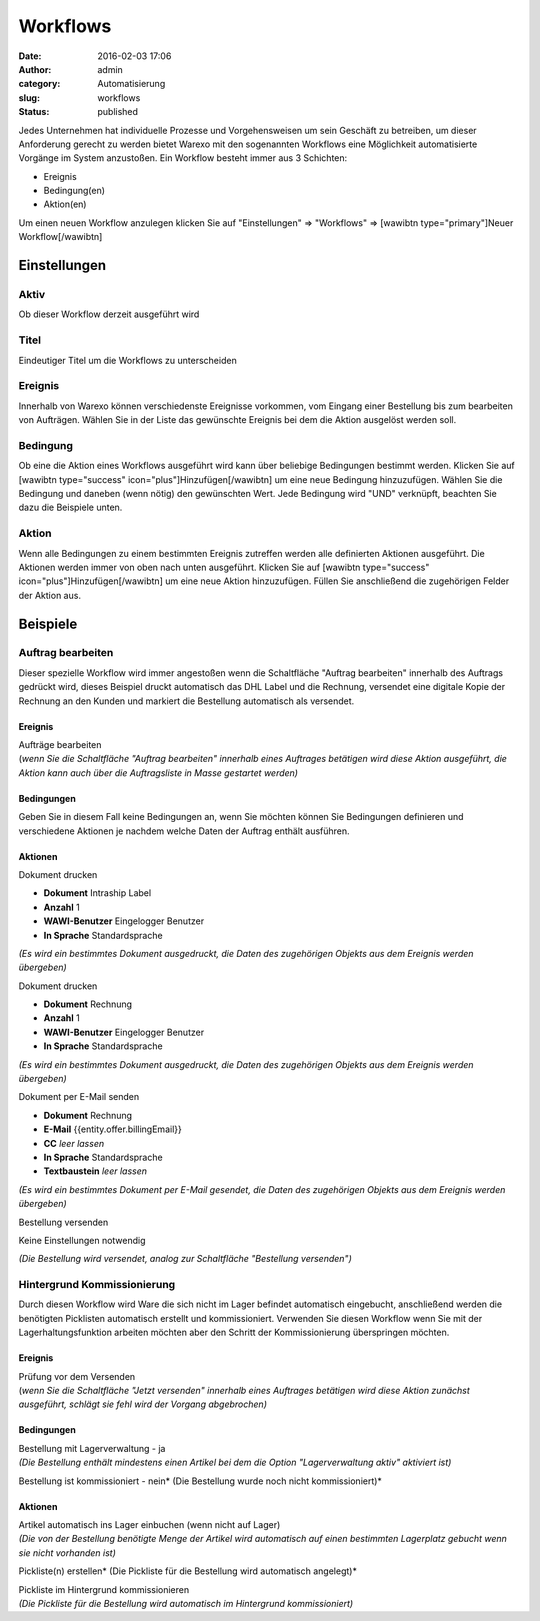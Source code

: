 Workflows
#########
:date: 2016-02-03 17:06
:author: admin
:category: Automatisierung
:slug: workflows
:status: published

Jedes Unternehmen hat individuelle Prozesse und Vorgehensweisen um sein Geschäft zu betreiben, um dieser Anforderung gerecht zu werden bietet Warexo mit den sogenannten Workflows eine Möglichkeit automatisierte Vorgänge im System anzustoßen. Ein Workflow besteht immer aus 3 Schichten:

-  Ereignis
-  Bedingung(en)
-  Aktion(en)

Um einen neuen Workflow anzulegen klicken Sie auf "Einstellungen" => "Workflows" => [wawibtn type="primary"]Neuer Workflow[/wawibtn]

Einstellungen
~~~~~~~~~~~~~

Aktiv
^^^^^

Ob dieser Workflow derzeit ausgeführt wird

Titel
^^^^^

Eindeutiger Titel um die Workflows zu unterscheiden

Ereignis
^^^^^^^^

Innerhalb von Warexo können verschiedenste Ereignisse vorkommen, vom Eingang einer Bestellung bis zum bearbeiten von Aufträgen. Wählen Sie in der Liste das gewünschte Ereignis bei dem die Aktion ausgelöst werden soll.

Bedingung
^^^^^^^^^

Ob eine die Aktion eines Workflows ausgeführt wird kann über beliebige Bedingungen bestimmt werden. Klicken Sie auf [wawibtn type="success" icon="plus"]Hinzufügen[/wawibtn] um eine neue Bedingung hinzuzufügen. Wählen Sie die Bedingung und daneben (wenn nötig) den gewünschten Wert. Jede Bedingung wird "UND" verknüpft, beachten Sie dazu die Beispiele unten.

Aktion
^^^^^^

Wenn alle Bedingungen zu einem bestimmten Ereignis zutreffen werden alle definierten Aktionen ausgeführt. Die Aktionen werden immer von oben nach unten ausgeführt. Klicken Sie auf [wawibtn type="success" icon="plus"]Hinzufügen[/wawibtn] um eine neue Aktion hinzuzufügen. Füllen Sie anschließend die zugehörigen Felder der Aktion aus.

Beispiele
~~~~~~~~~

Auftrag bearbeiten
^^^^^^^^^^^^^^^^^^

Dieser spezielle Workflow wird immer angestoßen wenn die Schaltfläche "Auftrag bearbeiten" innerhalb des Auftrags gedrückt wird, dieses Beispiel druckt automatisch das DHL Label und die Rechnung, versendet eine digitale Kopie der Rechnung an den Kunden und markiert die Bestellung automatisch als versendet.

.. _ereignis-1:

Ereignis
''''''''

| Aufträge bearbeiten
| (*wenn Sie die Schaltfläche "Auftrag bearbeiten" innerhalb eines Auftrages betätigen wird diese Aktion ausgeführt, die Aktion kann auch über die Auftragsliste in Masse gestartet werden)*

Bedingungen
'''''''''''

Geben Sie in diesem Fall keine Bedingungen an, wenn Sie möchten können Sie Bedingungen definieren und verschiedene Aktionen je nachdem welche Daten der Auftrag enthält ausführen.

Aktionen
''''''''

Dokument drucken

-  **Dokument** Intraship Label
-  **Anzahl** 1
-  **WAWI-Benutzer** Eingelogger Benutzer
-  **In Sprache** Standardsprache

*(Es wird ein bestimmtes Dokument ausgedruckt, die Daten des zugehörigen Objekts aus dem Ereignis werden übergeben)*

Dokument drucken

-  **Dokument** Rechnung
-  **Anzahl** 1
-  **WAWI-Benutzer** Eingelogger Benutzer
-  **In Sprache** Standardsprache

*(Es wird ein bestimmtes Dokument ausgedruckt, die Daten des zugehörigen Objekts aus dem Ereignis werden übergeben)*

Dokument per E-Mail senden

-  **Dokument** Rechnung
-  **E-Mail** {{entity.offer.billingEmail}}
-  **CC** *leer lassen*
-  **In Sprache** Standardsprache
-  **Textbaustein** *leer lassen*

*(Es wird ein bestimmtes Dokument per E-Mail gesendet, die Daten des zugehörigen Objekts aus dem Ereignis werden übergeben)*

Bestellung versenden

Keine Einstellungen notwendig

*(Die Bestellung wird versendet, analog zur Schaltfläche "Bestellung versenden")*

Hintergrund Kommissionierung
^^^^^^^^^^^^^^^^^^^^^^^^^^^^

Durch diesen Workflow wird Ware die sich nicht im Lager befindet automatisch eingebucht, anschließend werden die benötigten Picklisten automatisch erstellt und kommissioniert. Verwenden Sie diesen Workflow wenn Sie mit der Lagerhaltungsfunktion arbeiten möchten aber den Schritt der Kommissionierung überspringen möchten.

.. _ereignis-2:

Ereignis
''''''''

| Prüfung vor dem Versenden
| (*wenn Sie die Schaltfläche "Jetzt versenden" innerhalb eines Auftrages betätigen wird diese Aktion zunächst ausgeführt, schlägt sie fehl wird der Vorgang abgebrochen)*

.. _bedingungen-1:

Bedingungen
'''''''''''

| Bestellung mit Lagerverwaltung - ja
| *(Die Bestellung enthält mindestens einen Artikel bei dem die Option "Lagerverwaltung aktiv" aktiviert ist)*

Bestellung ist kommissioniert - nein\ *
(Die Bestellung wurde noch nicht kommissioniert)*

.. _aktionen-1:

Aktionen
''''''''

| Artikel automatisch ins Lager einbuchen (wenn nicht auf Lager)
| *(Die von der Bestellung benötigte Menge der Artikel wird automatisch auf einen bestimmten Lagerplatz gebucht wenn sie nicht vorhanden ist)*

Pickliste(n) erstellen\ *
(Die Pickliste für die Bestellung wird automatisch angelegt)*

| Pickliste im Hintergrund kommissionieren
| *(Die Pickliste für die Bestellung wird automatisch im Hintergrund kommissioniert)*

 

